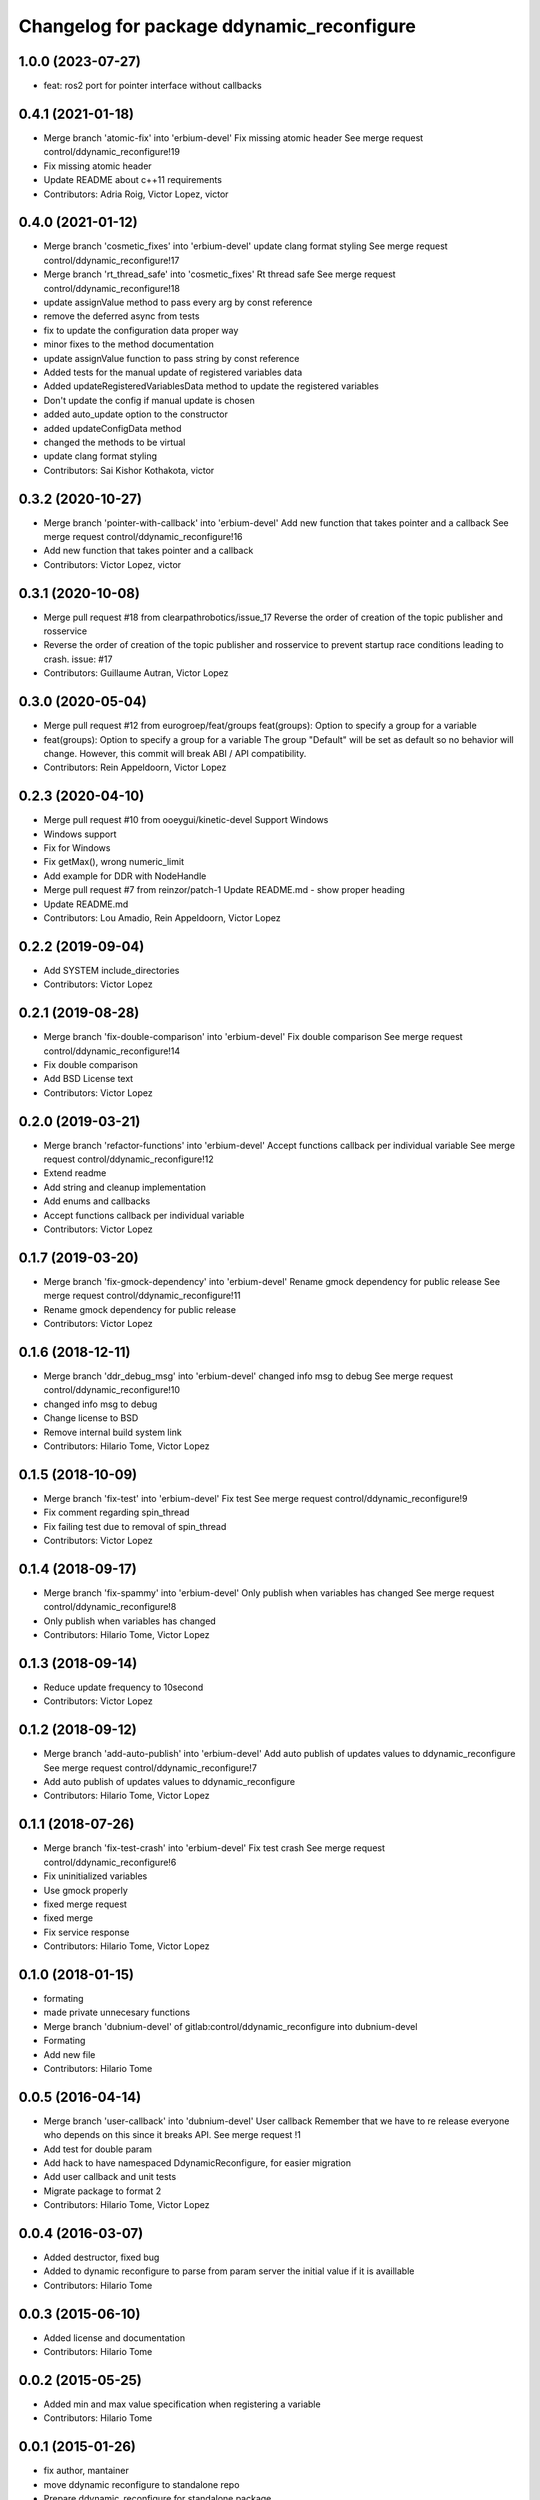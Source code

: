 ^^^^^^^^^^^^^^^^^^^^^^^^^^^^^^^^^^^^^^^^^^
Changelog for package ddynamic_reconfigure
^^^^^^^^^^^^^^^^^^^^^^^^^^^^^^^^^^^^^^^^^^

1.0.0 (2023-07-27)
------------------
* feat: ros2 port for pointer interface without callbacks

0.4.1 (2021-01-18)
------------------
* Merge branch 'atomic-fix' into 'erbium-devel'
  Fix missing atomic header
  See merge request control/ddynamic_reconfigure!19
* Fix missing atomic header
* Update README about c++11 requirements
* Contributors: Adria Roig, Victor Lopez, victor

0.4.0 (2021-01-12)
------------------
* Merge branch 'cosmetic_fixes' into 'erbium-devel'
  update clang format styling
  See merge request control/ddynamic_reconfigure!17
* Merge branch 'rt_thread_safe' into 'cosmetic_fixes'
  Rt thread safe
  See merge request control/ddynamic_reconfigure!18
* update assignValue method to pass every arg by const reference
* remove the deferred async from tests
* fix to update the configuration data proper way
* minor fixes to the method documentation
* update assignValue function to pass string by const reference
* Added tests for the manual update of registered variables data
* Added updateRegisteredVariablesData method to update the registered variables
* Don't update the config if manual update is chosen
* added auto_update option to the constructor
* added updateConfigData method
* changed the methods to be virtual
* update clang format styling
* Contributors: Sai Kishor Kothakota, victor

0.3.2 (2020-10-27)
------------------
* Merge branch 'pointer-with-callback' into 'erbium-devel'
  Add new function that takes pointer and a callback
  See merge request control/ddynamic_reconfigure!16
* Add new function that takes pointer and a callback
* Contributors: Victor Lopez, victor

0.3.1 (2020-10-08)
------------------
* Merge pull request #18 from clearpathrobotics/issue_17
  Reverse the order of creation of the topic publisher and rosservice
* Reverse the order of creation of the topic publisher and rosservice to prevent startup race conditions leading to crash.
  issue: #17
* Contributors: Guillaume Autran, Victor Lopez

0.3.0 (2020-05-04)
------------------
* Merge pull request #12 from eurogroep/feat/groups
  feat(groups): Option to specify a group for a variable
* feat(groups): Option to specify a group for a variable
  The group "Default" will be set as default so no behavior will change.
  However, this commit will break ABI / API compatibility.
* Contributors: Rein Appeldoorn, Victor Lopez

0.2.3 (2020-04-10)
------------------
* Merge pull request #10 from ooeygui/kinetic-devel
  Support Windows
* Windows support
* Fix for Windows
* Fix getMax(), wrong numeric_limit
* Add example for DDR with NodeHandle
* Merge pull request #7 from reinzor/patch-1
  Update README.md - show proper heading
* Update README.md
* Contributors: Lou Amadio, Rein Appeldoorn, Victor Lopez

0.2.2 (2019-09-04)
------------------
* Add SYSTEM include_directories
* Contributors: Victor Lopez

0.2.1 (2019-08-28)
------------------
* Merge branch 'fix-double-comparison' into 'erbium-devel'
  Fix double comparison
  See merge request control/ddynamic_reconfigure!14
* Fix double comparison
* Add BSD License text
* Contributors: Victor Lopez

0.2.0 (2019-03-21)
------------------
* Merge branch 'refactor-functions' into 'erbium-devel'
  Accept functions callback per individual variable
  See merge request control/ddynamic_reconfigure!12
* Extend readme
* Add string and cleanup implementation
* Add enums and callbacks
* Accept functions callback per individual variable
* Contributors: Victor Lopez

0.1.7 (2019-03-20)
------------------
* Merge branch 'fix-gmock-dependency' into 'erbium-devel'
  Rename gmock dependency for public release
  See merge request control/ddynamic_reconfigure!11
* Rename gmock dependency for public release
* Contributors: Victor Lopez

0.1.6 (2018-12-11)
------------------
* Merge branch 'ddr_debug_msg' into 'erbium-devel'
  changed info msg to debug
  See merge request control/ddynamic_reconfigure!10
* changed info msg to debug
* Change license to BSD
* Remove internal build system link
* Contributors: Hilario Tome, Victor Lopez

0.1.5 (2018-10-09)
------------------
* Merge branch 'fix-test' into 'erbium-devel'
  Fix test
  See merge request control/ddynamic_reconfigure!9
* Fix comment regarding spin_thread
* Fix failing test due to removal of spin_thread
* Contributors: Victor Lopez

0.1.4 (2018-09-17)
------------------
* Merge branch 'fix-spammy' into 'erbium-devel'
  Only publish when variables has changed
  See merge request control/ddynamic_reconfigure!8
* Only publish when variables has changed
* Contributors: Hilario Tome, Victor Lopez

0.1.3 (2018-09-14)
------------------
* Reduce update frequency to 10second
* Contributors: Victor Lopez

0.1.2 (2018-09-12)
------------------
* Merge branch 'add-auto-publish' into 'erbium-devel'
  Add auto publish of updates values to ddynamic_reconfigure
  See merge request control/ddynamic_reconfigure!7
* Add auto publish of updates values to ddynamic_reconfigure
* Contributors: Hilario Tome, Victor Lopez

0.1.1 (2018-07-26)
------------------
* Merge branch 'fix-test-crash' into 'erbium-devel'
  Fix test crash
  See merge request control/ddynamic_reconfigure!6
* Fix uninitialized variables
* Use gmock properly
* fixed merge request
* fixed merge
* Fix service response
* Contributors: Hilario Tome, Victor Lopez

0.1.0 (2018-01-15)
------------------
* formating
* made private unnecesary functions
* Merge branch 'dubnium-devel' of gitlab:control/ddynamic_reconfigure into dubnium-devel
* Formating
* Add new file
* Contributors: Hilario Tome

0.0.5 (2016-04-14)
------------------
* Merge branch 'user-callback' into 'dubnium-devel'
  User callback
  Remember that we have to re release everyone who depends on this since it breaks API.
  See merge request !1
* Add test for double param
* Add hack to have namespaced DdynamicReconfigure, for easier migration
* Add user callback and unit tests
* Migrate package to format 2
* Contributors: Hilario Tome, Victor Lopez

0.0.4 (2016-03-07)
------------------
* Added destructor, fixed bug
* Added to dynamic reconfigure to parse from param server the initial value if it is availlable
* Contributors: Hilario Tome

0.0.3 (2015-06-10)
------------------
* Added license and documentation
* Contributors: Hilario Tome

0.0.2 (2015-05-25)
------------------
* Added min and max value specification when registering a variable
* Contributors: Hilario Tome

0.0.1 (2015-01-26)
------------------
* fix author, mantainer
* move ddynamic reconfigure to standalone repo
* Prepare ddynamic_reconfigure for standalone package
* Added safe header
* Added test folder
* Fixed a bug when generating the config description, the int vector was being used in the bool part
* Added typedef for ddreconfigure
* Bug fix, now the parameters can be seen in dynamic reconfigure even if they have changed from c++
* Updated DDynamic reconfigure to published updated values persistently
* Added working momentum task
* Fixed bug, wrong return statement
* Fixed export
* Fixed bug in ddynamic reconfigure and its CmakeFile
* Minor changes to add the abstract reference to the goto dynamic tasks
* Dynamics wbc is working again (Really slowly with uquadprog) visualization of torques and partially of forces (also partial force integration)
* Added DDyanmic_reconfigure package, a way to have dynamic reconfigure functionality without a cfg
* Contributors: Hilario Tome, Luca Marchionni
